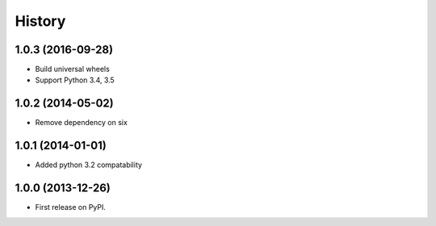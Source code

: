 .. :changelog:

History
-------

1.0.3 (2016-09-28)
++++++++++++++++++

* Build universal wheels
* Support Python 3.4, 3.5

1.0.2 (2014-05-02)
++++++++++++++++++

* Remove dependency on six

1.0.1 (2014-01-01)
++++++++++++++++++

* Added python 3.2 compatability

1.0.0 (2013-12-26)
++++++++++++++++++

* First release on PyPI.
